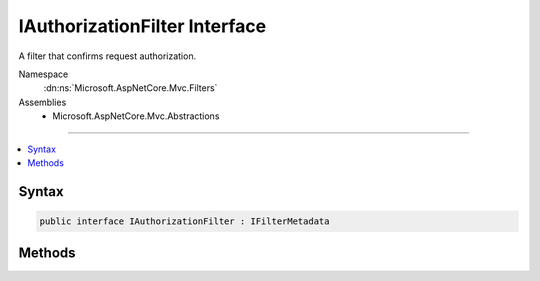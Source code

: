 

IAuthorizationFilter Interface
==============================






A filter that confirms request authorization.


Namespace
    :dn:ns:`Microsoft.AspNetCore.Mvc.Filters`
Assemblies
    * Microsoft.AspNetCore.Mvc.Abstractions

----

.. contents::
   :local:









Syntax
------

.. code-block:: csharp

    public interface IAuthorizationFilter : IFilterMetadata








.. dn:interface:: Microsoft.AspNetCore.Mvc.Filters.IAuthorizationFilter
    :hidden:

.. dn:interface:: Microsoft.AspNetCore.Mvc.Filters.IAuthorizationFilter

Methods
-------

.. dn:interface:: Microsoft.AspNetCore.Mvc.Filters.IAuthorizationFilter
    :noindex:
    :hidden:

    
    .. dn:method:: Microsoft.AspNetCore.Mvc.Filters.IAuthorizationFilter.OnAuthorization(Microsoft.AspNetCore.Mvc.Filters.AuthorizationFilterContext)
    
        
    
        
        Called early in the filter pipeline to confirm request is authorized.
    
        
    
        
        :param context: The :any:`Microsoft.AspNetCore.Mvc.Filters.AuthorizationFilterContext`\.
        
        :type context: Microsoft.AspNetCore.Mvc.Filters.AuthorizationFilterContext
    
        
        .. code-block:: csharp
    
            void OnAuthorization(AuthorizationFilterContext context)
    

